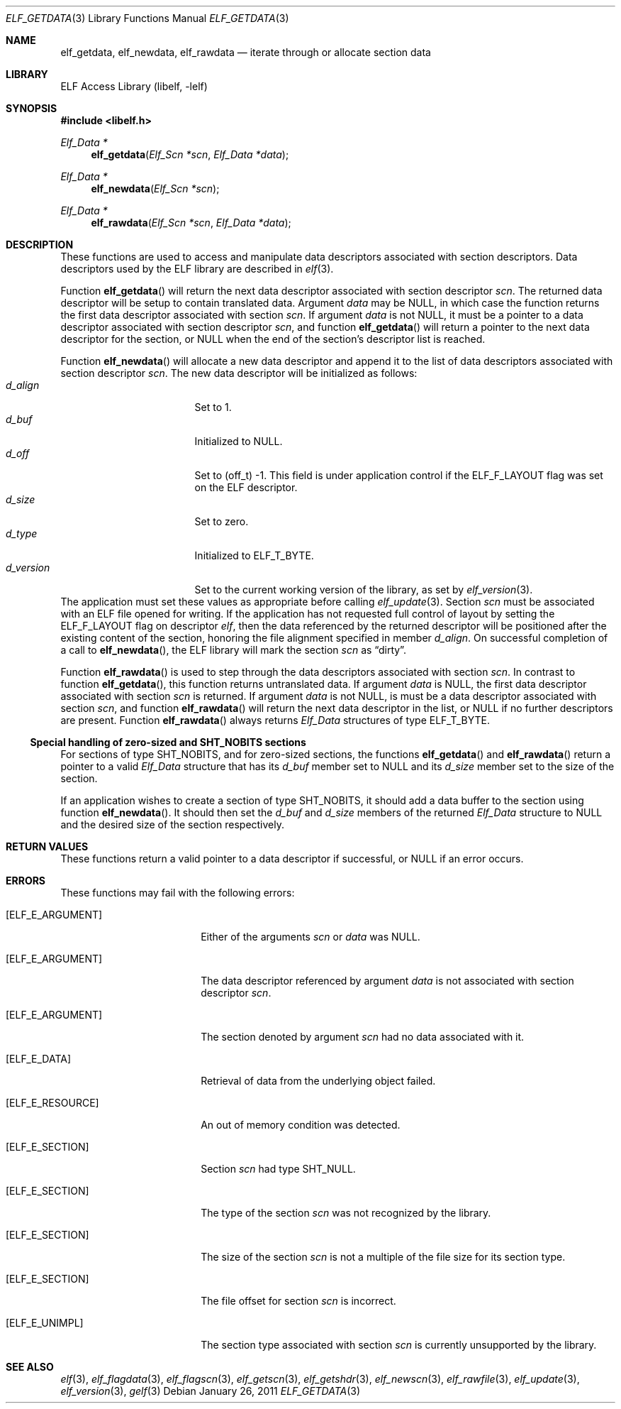 .\" Copyright (c) 2006,2008,2010-2011 Joseph Koshy.  All rights reserved.
.\"
.\" Redistribution and use in source and binary forms, with or without
.\" modification, are permitted provided that the following conditions
.\" are met:
.\" 1. Redistributions of source code must retain the above copyright
.\"    notice, this list of conditions and the following disclaimer.
.\" 2. Redistributions in binary form must reproduce the above copyright
.\"    notice, this list of conditions and the following disclaimer in the
.\"    documentation and/or other materials provided with the distribution.
.\"
.\" This software is provided by Joseph Koshy ``as is'' and
.\" any express or implied warranties, including, but not limited to, the
.\" implied warranties of merchantability and fitness for a particular purpose
.\" are disclaimed.  in no event shall Joseph Koshy be liable
.\" for any direct, indirect, incidental, special, exemplary, or consequential
.\" damages (including, but not limited to, procurement of substitute goods
.\" or services; loss of use, data, or profits; or business interruption)
.\" however caused and on any theory of liability, whether in contract, strict
.\" liability, or tort (including negligence or otherwise) arising in any way
.\" out of the use of this software, even if advised of the possibility of
.\" such damage.
.\"
.\" $Id$
.\"
.Dd January 26, 2011
.Dt ELF_GETDATA 3
.Os
.Sh NAME
.Nm elf_getdata ,
.Nm elf_newdata ,
.Nm elf_rawdata
.Nd iterate through or allocate section data
.Sh LIBRARY
.Lb libelf
.Sh SYNOPSIS
.In libelf.h
.Ft "Elf_Data *"
.Fn elf_getdata "Elf_Scn *scn" "Elf_Data *data"
.Ft "Elf_Data *"
.Fn elf_newdata "Elf_Scn *scn"
.Ft "Elf_Data *"
.Fn elf_rawdata "Elf_Scn *scn" "Elf_Data *data"
.Sh DESCRIPTION
These functions are used to access and manipulate data descriptors
associated with section descriptors.
Data descriptors used by the ELF library are described in
.Xr elf 3 .
.Pp
Function
.Fn elf_getdata
will return the next data descriptor associated with section descriptor
.Ar scn .
The returned data descriptor will be setup to contain translated data.
Argument
.Ar data
may be NULL, in which case the function returns the first data descriptor
associated with section
.Ar scn .
If argument
.Ar data
is not NULL, it must be a pointer to a data descriptor associated with
section descriptor
.Ar scn ,
and function
.Fn elf_getdata
will return a pointer to the next data descriptor for the section,
or NULL when the end of the section's descriptor list is reached.
.Pp
Function
.Fn elf_newdata
will allocate a new data descriptor and append it to the list of data
descriptors associated with section descriptor
.Ar scn .
The new data descriptor will be initialized as follows:
.Bl -tag -width "d_version" -compact -offset indent
.It Va d_align
Set to 1.
.It Va d_buf
Initialized to NULL.
.It Va d_off
Set to (off_t) -1.
This field is under application control if the
.Dv ELF_F_LAYOUT
flag was set on the ELF descriptor.
.It Va d_size
Set to zero.
.It Va d_type
Initialized to
.Dv ELF_T_BYTE .
.It Va d_version
Set to the current working version of the library, as set by
.Xr elf_version 3 .
.El
The application must set these values as appropriate before
calling
.Xr elf_update 3 .
Section
.Ar scn
must be associated with an ELF file opened for writing.
If the application has not requested full control of layout by
setting the
.Dv ELF_F_LAYOUT
flag on descriptor
.Ar elf ,
then the data referenced by the returned descriptor will be positioned
after the existing content of the section, honoring the file alignment
specified in member
.Va d_align .
On successful completion of a call to
.Fn elf_newdata ,
the ELF library will mark the section
.Ar scn
as
.Dq dirty .
.Pp
Function
.Fn elf_rawdata
is used to step through the data descriptors associated with
section
.Ar scn .
In contrast to function
.Fn elf_getdata ,
this function returns untranslated data.
If argument
.Ar data
is NULL, the first data descriptor associated with section
.Ar scn
is returned.
If argument
.Ar data
is not NULL, is must be a data descriptor associated with
section
.Ar scn ,
and function
.Fn elf_rawdata
will return the next data descriptor in the list, or NULL
if no further descriptors are present.
Function
.Fn elf_rawdata
always returns
.Vt Elf_Data
structures of type
.Dv ELF_T_BYTE .
.Ss Special handling of zero-sized and SHT_NOBITS sections
For sections of type
.Dv SHT_NOBITS ,
and for zero-sized sections,
the functions
.Fn elf_getdata
and
.Fn elf_rawdata
return a pointer to a valid
.Vt Elf_Data
structure that has its
.Va d_buf
member set to NULL and its
.Va d_size
member set to the size of the section.
.Pp
If an application wishes to create a section of type
.Dv SHT_NOBITS ,
it should add a data buffer to the section using function
.Fn elf_newdata .
It should then set the
.Va d_buf
and
.Va d_size
members of the returned
.Vt Elf_Data
structure to NULL and the desired size of the section respectively.
.Sh RETURN VALUES
These functions return a valid pointer to a data descriptor if successful, or
NULL if an error occurs.
.Sh ERRORS
These functions may fail with the following errors:
.Bl -tag -width "[ELF_E_RESOURCE]"
.It Bq Er ELF_E_ARGUMENT
Either of the arguments
.Ar scn
or
.Ar data
was NULL.
.It Bq Er ELF_E_ARGUMENT
The data descriptor referenced by argument
.Ar data
is not associated with section descriptor
.Ar scn .
.It Bq Er ELF_E_ARGUMENT
The section denoted by argument
.Ar scn
had no data associated with it.
.It Bq Er ELF_E_DATA
Retrieval of data from the underlying object failed.
.It Bq Er ELF_E_RESOURCE
An out of memory condition was detected.
.It Bq Er ELF_E_SECTION
Section
.Ar scn
had type
.Dv SHT_NULL .
.It Bq Er ELF_E_SECTION
The type of the section
.Ar scn
was not recognized by the library.
.It Bq Er ELF_E_SECTION
The size of the section
.Ar scn
is not a multiple of the file size for its section type.
.It Bq Er ELF_E_SECTION
The file offset for section
.Ar scn
is incorrect.
.It Bq Er ELF_E_UNIMPL
The section type associated with section
.Ar scn
is currently unsupported by the library.
.El
.Sh SEE ALSO
.Xr elf 3 ,
.Xr elf_flagdata 3 ,
.Xr elf_flagscn 3 ,
.Xr elf_getscn 3 ,
.Xr elf_getshdr 3 ,
.Xr elf_newscn 3 ,
.Xr elf_rawfile 3 ,
.Xr elf_update 3 ,
.Xr elf_version 3 ,
.Xr gelf 3
